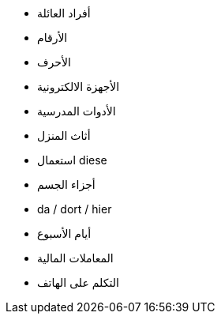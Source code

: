 - أفراد العائلة
- الأرقام
- الأحرف
- الأجهزة الالكترونية
- الأدوات المدرسية
- أثاث المنزل
- استعمال diese
- أجزاء الجسم
- da / dort / hier


- أيام الأسبوع

- المعاملات المالية

- التكلم على الهاتف

